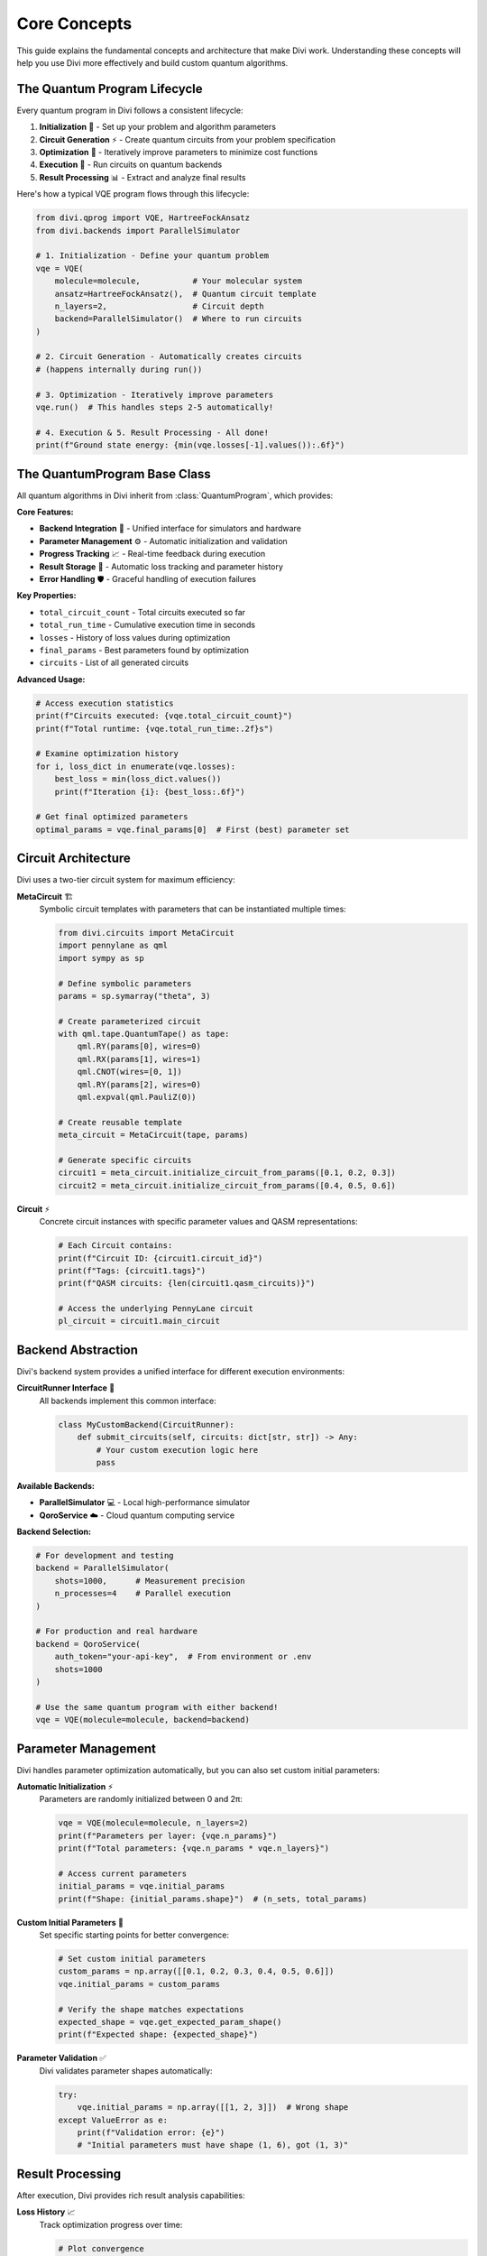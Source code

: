 Core Concepts
=============

This guide explains the fundamental concepts and architecture that make Divi work. Understanding these concepts will help you use Divi more effectively and build custom quantum algorithms.

The Quantum Program Lifecycle
-----------------------------

Every quantum program in Divi follows a consistent lifecycle:

1. **Initialization** 🎯 - Set up your problem and algorithm parameters
2. **Circuit Generation** ⚡ - Create quantum circuits from your problem specification
3. **Optimization** 🔄 - Iteratively improve parameters to minimize cost functions
4. **Execution** 🚀 - Run circuits on quantum backends
5. **Result Processing** 📊 - Extract and analyze final results

Here's how a typical VQE program flows through this lifecycle:

.. code-block:: python

   from divi.qprog import VQE, HartreeFockAnsatz
   from divi.backends import ParallelSimulator

   # 1. Initialization - Define your quantum problem
   vqe = VQE(
       molecule=molecule,           # Your molecular system
       ansatz=HartreeFockAnsatz(),  # Quantum circuit template
       n_layers=2,                  # Circuit depth
       backend=ParallelSimulator()  # Where to run circuits
   )

   # 2. Circuit Generation - Automatically creates circuits
   # (happens internally during run())

   # 3. Optimization - Iteratively improve parameters
   vqe.run()  # This handles steps 2-5 automatically!

   # 4. Execution & 5. Result Processing - All done!
   print(f"Ground state energy: {min(vqe.losses[-1].values()):.6f}")

The QuantumProgram Base Class
-----------------------------

All quantum algorithms in Divi inherit from :class:`QuantumProgram`, which provides:

**Core Features:**

- **Backend Integration** 🔗 - Unified interface for simulators and hardware
- **Parameter Management** ⚙️ - Automatic initialization and validation
- **Progress Tracking** 📈 - Real-time feedback during execution
- **Result Storage** 💾 - Automatic loss tracking and parameter history
- **Error Handling** 🛡️ - Graceful handling of execution failures

**Key Properties:**

- ``total_circuit_count`` - Total circuits executed so far
- ``total_run_time`` - Cumulative execution time in seconds
- ``losses`` - History of loss values during optimization
- ``final_params`` - Best parameters found by optimization
- ``circuits`` - List of all generated circuits

**Advanced Usage:**

.. code-block:: python

   # Access execution statistics
   print(f"Circuits executed: {vqe.total_circuit_count}")
   print(f"Total runtime: {vqe.total_run_time:.2f}s")

   # Examine optimization history
   for i, loss_dict in enumerate(vqe.losses):
       best_loss = min(loss_dict.values())
       print(f"Iteration {i}: {best_loss:.6f}")

   # Get final optimized parameters
   optimal_params = vqe.final_params[0]  # First (best) parameter set

Circuit Architecture
--------------------

Divi uses a two-tier circuit system for maximum efficiency:

**MetaCircuit** 🏗️
   Symbolic circuit templates with parameters that can be instantiated multiple times:

   .. code-block:: python

      from divi.circuits import MetaCircuit
      import pennylane as qml
      import sympy as sp

      # Define symbolic parameters
      params = sp.symarray("theta", 3)

      # Create parameterized circuit
      with qml.tape.QuantumTape() as tape:
          qml.RY(params[0], wires=0)
          qml.RX(params[1], wires=1)
          qml.CNOT(wires=[0, 1])
          qml.RY(params[2], wires=0)
          qml.expval(qml.PauliZ(0))

      # Create reusable template
      meta_circuit = MetaCircuit(tape, params)

      # Generate specific circuits
      circuit1 = meta_circuit.initialize_circuit_from_params([0.1, 0.2, 0.3])
      circuit2 = meta_circuit.initialize_circuit_from_params([0.4, 0.5, 0.6])

**Circuit** ⚡
   Concrete circuit instances with specific parameter values and QASM representations:

   .. code-block:: python

      # Each Circuit contains:
      print(f"Circuit ID: {circuit1.circuit_id}")
      print(f"Tags: {circuit1.tags}")
      print(f"QASM circuits: {len(circuit1.qasm_circuits)}")

      # Access the underlying PennyLane circuit
      pl_circuit = circuit1.main_circuit

Backend Abstraction
-------------------

Divi's backend system provides a unified interface for different execution environments:

**CircuitRunner Interface** 🎯
   All backends implement this common interface:

   .. code-block:: python

      class MyCustomBackend(CircuitRunner):
          def submit_circuits(self, circuits: dict[str, str]) -> Any:
              # Your custom execution logic here
              pass

**Available Backends:**

- **ParallelSimulator** 💻 - Local high-performance simulator
- **QoroService** ☁️ - Cloud quantum computing service

**Backend Selection:**

.. code-block:: python

   # For development and testing
   backend = ParallelSimulator(
       shots=1000,      # Measurement precision
       n_processes=4    # Parallel execution
   )

   # For production and real hardware
   backend = QoroService(
       auth_token="your-api-key",  # From environment or .env
       shots=1000
   )

   # Use the same quantum program with either backend!
   vqe = VQE(molecule=molecule, backend=backend)

Parameter Management
--------------------

Divi handles parameter optimization automatically, but you can also set custom initial parameters:

**Automatic Initialization** ⚡
   Parameters are randomly initialized between 0 and 2π:

   .. code-block:: python

      vqe = VQE(molecule=molecule, n_layers=2)
      print(f"Parameters per layer: {vqe.n_params}")
      print(f"Total parameters: {vqe.n_params * vqe.n_layers}")

      # Access current parameters
      initial_params = vqe.initial_params
      print(f"Shape: {initial_params.shape}")  # (n_sets, total_params)

**Custom Initial Parameters** 🎯
   Set specific starting points for better convergence:

   .. code-block:: python

      # Set custom initial parameters
      custom_params = np.array([[0.1, 0.2, 0.3, 0.4, 0.5, 0.6]])
      vqe.initial_params = custom_params

      # Verify the shape matches expectations
      expected_shape = vqe.get_expected_param_shape()
      print(f"Expected shape: {expected_shape}")

**Parameter Validation** ✅
   Divi validates parameter shapes automatically:

   .. code-block:: python

      try:
          vqe.initial_params = np.array([[1, 2, 3]])  # Wrong shape
      except ValueError as e:
          print(f"Validation error: {e}")
          # "Initial parameters must have shape (1, 6), got (1, 3)"

Result Processing
-----------------

After execution, Divi provides rich result analysis capabilities:

**Loss History** 📈
   Track optimization progress over time:

   .. code-block:: python

      # Plot convergence
      import matplotlib.pyplot as plt

      losses = [min(loss_dict.values()) for loss_dict in vqe.losses]
      plt.plot(losses)
      plt.xlabel('Iteration')
      plt.ylabel('Energy (Hartree)')
      plt.title('VQE Convergence')
      plt.show()

**Circuit Analysis** 🔍
   Examine which circuits were executed:

   .. code-block:: python

      circuits = vqe.circuits
      print(f"Total circuits: {len(circuits)}")

      for circuit in circuits[:3]:  # Show first 3
          print(f"Circuit {circuit.circuit_id}: {circuit.tags}")
          print(f"QASM length: {len(circuit.qasm_circuits[0])} characters")

**Performance Metrics** ⚡
   Monitor execution efficiency:

   .. code-block:: python

      print(f"Total circuits: {vqe.total_circuit_count}")
      print(f"Total runtime: {vqe.total_run_time:.2f}s")
      print(f"Average time per circuit: {vqe.total_run_time / vqe.total_circuit_count:.3f}s")

Next Steps
----------

- 📖 **Algorithms**: Learn about specific algorithms in :doc:`vqe` and :doc:`qaoa`
- ⚡ **Backends**: Explore execution options in :doc:`backends`
- 🛠️ **Customization**: Create custom algorithms using the :doc:`../api_reference/qprog`
- 💡 **Examples**: See practical applications in the Tutorials section

Understanding these core concepts will help you leverage Divi's full power for your quantum computing projects!
